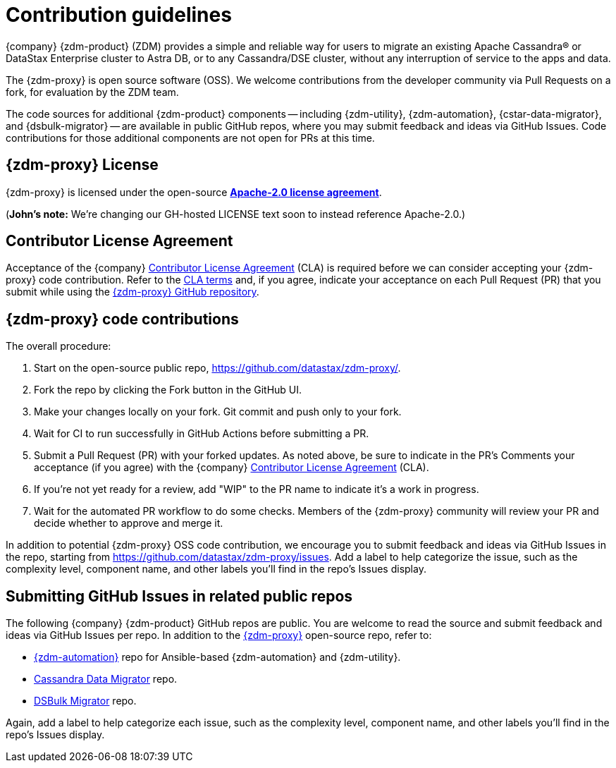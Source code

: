 = Contribution guidelines

{company} {zdm-product} (ZDM) provides a simple and reliable way for users to migrate an existing Apache Cassandra&reg; or DataStax Enterprise cluster to Astra DB, or to any Cassandra/DSE cluster, without any interruption of service to the apps and data.

The {zdm-proxy} is open source software (OSS). We welcome contributions from the developer community via Pull Requests on a fork, for evaluation by the ZDM team.

The code sources for additional {zdm-product} components -- including {zdm-utility}, {zdm-automation}, {cstar-data-migrator}, and {dsbulk-migrator} -- are available in public GitHub repos, where you may submit feedback and ideas via GitHub Issues. Code contributions for those additional components are not open for PRs at this time.

== {zdm-proxy} License

{zdm-proxy} is licensed under the open-source https://github.com/datastax/zdm-proxy/blob/main/LICENSE[**Apache-2.0 license agreement**, window="_blank"].  

(**John's note:** We're changing our GH-hosted LICENSE text soon to instead reference Apache-2.0.)

== Contributor License Agreement

Acceptance of the {company} https://cla.datastax.com/[Contributor License Agreement, window="_blank"] (CLA) is required before we can consider accepting your {zdm-proxy} code contribution. Refer to the https://cla.datastax.com/[CLA terms, window="_blank"] and, if you agree, indicate your acceptance on each Pull Request (PR) that you submit while using the https://github.com/datastax/zdm-proxy[{zdm-proxy} GitHub repository, window="_blank"]. 

// You will see the CLA listed on the standard pull request checklist (TBS) 
// for the https://github.com/datastax/zdm-proxy[{zdm-proxy}^] repository.

== {zdm-proxy} code contributions

The overall procedure:

. Start on the open-source public repo, https://github.com/datastax/zdm-proxy/.
. Fork the repo by clicking the Fork button in the GitHub UI.
. Make your changes locally on your fork. Git commit and push only to your fork.
. Wait for CI to run successfully in GitHub Actions before submitting a PR.
. Submit a Pull Request (PR) with your forked updates. As noted above, be sure to indicate in the PR's Comments your acceptance (if you agree) with the {company} https://cla.datastax.com/[Contributor License Agreement] (CLA).
. If you're not yet ready for a review, add "WIP" to the PR name to indicate it's a work in progress.
. Wait for the automated PR workflow to do some checks. Members of the {zdm-proxy} community will review your PR and decide whether to approve and merge it.

In addition to potential {zdm-proxy} OSS code contribution, we encourage you to submit feedback and ideas via GitHub Issues in the repo, starting from https://github.com/datastax/zdm-proxy/issues. Add a label to help categorize the issue, such as the complexity level, component name, and other labels you'll find in the repo's Issues display.

== Submitting GitHub Issues in related public repos

The following {company} {zdm-product} GitHub repos are public. You are welcome to read the source and submit feedback and ideas via GitHub Issues per repo. In addition to the https://github.com/datastax/zdm-proxy[{zdm-proxy}^] open-source repo, refer to:

* https://github.com/datastax/zdm-proxy-automation/issues[{zdm-automation}^] repo for Ansible-based {zdm-automation} and {zdm-utility}.

* https://github.com/datastax/cassandra-data-migrator/issues[Cassandra Data Migrator^] repo. 

* https://github.com/datastax/dsbulk-migrator/issues[DSBulk Migrator^] repo.

// * https://github.com/datastax/migration-docs/issues[Migration documentation^] repo.

Again, add a label to help categorize each issue, such as the complexity level, component name, and other labels you'll find in the repo's Issues display.
